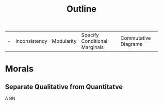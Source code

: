 #+TITLE: Outline

| - | Inconsistency | Modularity | Specify Conditional Marginals | Commutative Diagrams |

* Morals
** Separate Qualitative from Quantitatve
A BN
